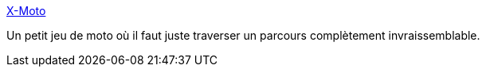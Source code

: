:jbake-type: post
:jbake-status: published
:jbake-title: X-Moto
:jbake-tags: jeu,linux,open-source,software,windows,macosx,_mois_juin,_année_2006
:jbake-date: 2006-06-19
:jbake-depth: ../
:jbake-uri: shaarli/1150722566000.adoc
:jbake-source: https://nicolas-delsaux.hd.free.fr/Shaarli?searchterm=http%3A%2F%2Fxmoto.sourceforge.net%2F&searchtags=jeu+linux+open-source+software+windows+macosx+_mois_juin+_ann%C3%A9e_2006
:jbake-style: shaarli

http://xmoto.sourceforge.net/[X-Moto]

Un petit jeu de moto où il faut juste traverser un parcours complètement invraissemblable.
